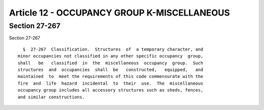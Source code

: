 Article 12 - OCCUPANCY GROUP K-MISCELLANEOUS
============================================

Section 27-267
--------------

Section 27-267 ::    
        
     
        §  27-267  Classification.  Structures  of  a temporary character, and
      minor occupancies not classified in any other specific occupancy  group,
      shall   be   classified  in  the  miscellaneous  occupancy  group.  Such
      structures  and  occupancies  shall  be   constructed,   equipped,   and
      maintained  to  meet the requirements of this code commensurate with the
      fire  and  life  hazard  incidental  to  their  use.  The  miscellaneous
      occupancy group includes all accessory structures such as sheds, fences,
      and similar constructions.
    
    
    
    
    
    
    

